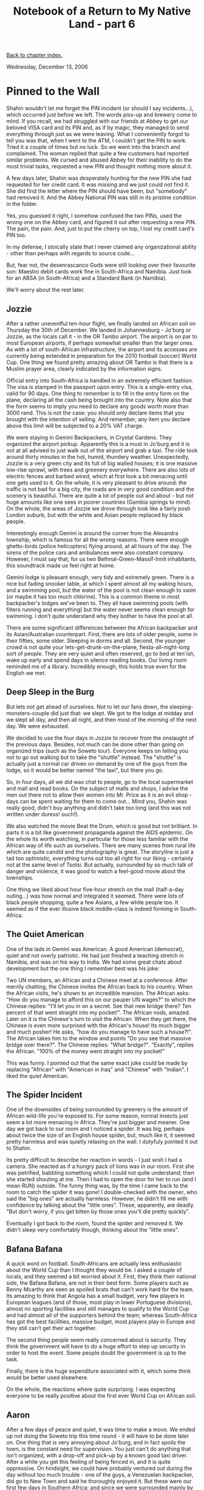 #+title: Notebook of a Return to My Native Land - part 6
#+author: Marco Craveiro
#+options: num:nil author:nil toc:nil
#+bind: org-html-validation-link nil
#+HTML_HEAD: <link rel="stylesheet" href="../css/tufte.css" type="text/css" />

[[file:index.org][Back to chapter index.]]

Wednesday, December 13, 2006

* Pinned to the Wall

Shahin wouldn't let me forget the PIN incident (or should I say
incidents...), which occurred just before we left. The words piss-up
and brewery come to mind. If you recall, we had struggled with our
friends at Abbey to get our beloved VISA card and its PIN and, as if
by magic, they managed to send everything through just as we were
leaving. What I conveniently forgot to tell you was that, when I went
to the ATM, I couldn't get the PIN to work. Tried it a couple of times
but no luck. So we went into the branch and complained. The woman
replied that quite a few customers had reported similar problems. We
cursed and abused Abbey for their inability to do the most trivial
tasks, requested a new PIN and thought nothing more about it.

A few days later, Shahin was desperately hunting for the new PIN she
had requested for her credit card. It was missing and we just could
not find it. She did find the letter where the PIN should have been,
but "somebody" had removed it. And the Abbey National PIN was still in
its pristine condition in the folder.

Yes, you guessed it right, I somehow confused the two PINs, used the
wrong one on the Abbey card, and figured it out after requesting a new
PIN. The pain, the pain. And, just to put the cherry on top, I lost my
credit card's PIN too.

In my defense, I stoically state that I never claimed any
organizational ability - other than perhaps with regards to source
code...

But, fear not, the desenrascanco Gods were still looking over their
favourite son: Maestro debit cards work fine in South-Africa and
Namibia. Just look for an ABSA (in South-Africa) and a Standard Bank
(in Namibia).

We'll worry about the rest later.

** Jozzie

After a rather uneventful ten-hour flight, we finally landed on
African soil on Thursday the 30th of December. We landed in
Johannesburg - Jo'burg or Jozzie, as the locals call it - in the OR
Tambo airport. The airport is on par to most European airports, if
perhaps somewhat smaller than the larger ones. As with a lot of
south-African infrastructure, the airport and its accesses are
currently being extended in preparation for the 2010 football (soccer)
World Cup. One thing we found pretty amazing about OR Tambo is that
there is a Muslim prayer area, clearly indicated by the information
signs.

Official entry into South-Africa is handled in an extremely efficient
fashion. The visa is stamped in the passport upon entry. This is a
single-entry visa, valid for 90 days. One thing to remember is to fill
in the entry form on the plane, declaring all the cash being brought
into the country. Note also that the form seems to imply you need to
declare any goods worth more than 3000 rand. This is not the case: you
should only declare items that you brought with the intention of
selling. And remember, any item you declare above this limit will be
subjected to a 20% VAT charge.

We were staying in Gemini Backpackers, in Crystal Gardens. They
organized the airport pickup. Apparently this is a must in Jo'burg and
it is not at all advised to just walk out of the airport and grab a
taxi. The ride took around thirty minutes in the hot, humid, thundery
weather. Unexpectedly, Jozzie is a very green city and its full of big
walled houses; it is one massive low-rise sprawl, with trees and
greenery everywhere. There are also lots of electric fences and barbed
wired, which at first look a bit menacing until one gets used to
it. On the whole, it is very pleasant to drive around: the traffic is
not bad for a big city, the roads are in very good condition and the
scenery is beautiful. There are quite a lot of people out and about -
but not huge amounts like one sees in poorer countries (Gambia springs
to mind). On the whole, the areas of Jozzie we drove through look like
a fairly posh London suburb, but with the white and Asian people
replaced by black people.

[[./joburg_traffic_lights.jpg]]

Interestingly enough Gemini is around the corner from the Alexandra
township, which is famous for all the wrong reasons. There were enough
ghetto-birds (police helicopters) flying around, at all hours of the
day. The sirens of the police cars and ambulances were also constant
company. However, I must say that, for us two
Bethnal-Green-Massif-Innit inhabitants, this soundtrack made us feel
right at home.

Gemini lodge is pleasant enough, very tidy and extremely green. There
is a nice but fading snooker table, at which I spent almost all my
waking hours, and a swimming pool, but the water of the pool is not
clean enough to swim (or maybe it has too much chlorine). This is a
common theme in most backpacker's lodges we've been to. They all have
swimming pools (with filters running and everything) but the water
never seems clean enough for swimming. I don't quite understand why
they bother to have the pool at all.

[[./gemini_backpackers.jpg]]

There are some significant differences between the African backpacker
and its Asian/Australian counterpart. First, there are lots of older
people, some in their fifties, some older. Sleeping in dorms and
all. Second, the younger crowd is not quite your
lets-get-drunk-on-the-plane, fiesta-all-night-long sort of
people. They are very quiet and often reserved, go to bed at ten'ish,
wake up early and spend days in silence reading books. Our living room
reminded me of a library. Incredibly enough, this holds true even for
the English we met.

** Deep Sleep in the Burg

But lets not get ahead of ourselves. Not to let our fans down, the
sleeping-monsters-couple did just that: we slept. We got to the lodge
at midday and we slept all day, and then all night, and then most of
the morning of the next day. We were exhausted.

We decided to use the four days in Jozzie to recover from the
onslaught of the previous days. Besides, not much can be done other
than going on organized trips (such as the Soweto tour). Everyone
keeps on telling you not to go out walking but to take the "shuttle"
instead. The "shuttle" is actually just a normal car driven on demand
by one of the guys from the lodge, so it would be better named "the
taxi", but there you go.

So, in four days, all we did was chat to people, go to the local
supermarket and mall and read books. On the subject of malls and
shops, I advise the men out there not to allow their women into
Mr. Price as it is an evil shop - days can be spent waiting for them
to come out... Mind you, Shahin was really good, didn't buy anything
and didn't take too long (and this was not written under duress!
ouch!).

We also watched the movie Beat the Drum, which is good but not
brilliant. In parts it is a bit like government propaganda against the
AIDS epidemic. On the whole its worth watching, in particular for
those less familiar with the African way of life such as
ourselves. There are many scenes from rural life which are quite
candid and the photography is great. The storyline is just a tad too
optimistic, everything turns out too all right for our liking -
certainly not at the same level of Tsotsi. But actually, surrounded by
so much talk of danger and violence, it was good to watch a feel-good
movie about the townships.

One thing we liked about hour five-hour stretch on the mall
(half-a-day outing...) was how normal and integrated it seemed. There
were lots of black people shopping, quite a few Asians, a few white
people too. It seemed as if the ever illusive black middle-class is
indeed forming in South-Africa.

** The Quiet American

One of the lads in Gemini was American. A good American (democrat),
quiet and not overly patriotic. He had just finished a teaching
stretch in Namibia, and was on his way to India. We had some great
chats about development but the one thing I remember best was his
joke:

Two UN members, an African and a Chinese meet at a conference. After
merrily chatting, the Chinese invites the African back to his
country. When the African visits, he's shown to an incredible
mansion. The African asks: "How do you manage to afford this on our
pauper UN wages?" to which the Chinese replies: "I'll let you in on a
secret. See that new bridge there? Ten percent of that went straight
into my pocket!". The African nods, amazed. Later on it is the
Chinese's turn to visit the African. When they get there, the Chinese
is even more surprised with the African's house! Its much bigger and
much posher! He asks, "how do you manage to have such a house?!". The
African takes him to the window and points "Do you see that massive
bridge over there?". The Chinese replies: "What bridge?". "Exactly",
replies the African. "100% of the money went straight into my pocket!"

This was funny. I pointed out that the same exact joke could be made
by replacing "African" with "American in Iraq" and "Chinese" with
"Indian". I liked the quiet American.

** The Spider Incident

One of the downsides of being surrounded by greenery is the amount of
African wild-life you're exposed to. For some reason, normal insects
just seem a lot more menacing in Africa. They're just bigger and
meaner. One day we got back to our room and I noticed a spider. It was
big, perhaps about twice the size of an English house spider, but,
much like it, it seemed pretty harmless and was quietly relaxing on
the wall. I dutyfuly pointed it out to Shahin.

Its pretty difficult to describe her reaction in words - I just wish I
had a camera. She reacted as if a hungry pack of lions was in our
room. First she was petrified, babbling something which I could not
quite understand; then she started shouting at me. Then I had to open
the door for her to run (and I mean RUN) outside. The funny thing was,
by the time I came back to the room to catch the spider it was gone! I
double-checked with the owner, who said the "big ones" are actually
harmless. However, he didn't fill me with confidence by talking about
the "little ones". These, apparently, are deadly. "But don't worry, if
you get bitten by those ones you'll die pretty quickly".

Eventually I got back to the room, found the spider and removed it. We
didn't sleep very comfortably though, thinking about the "little
ones".

** Bafana Bafana

A quick word on football. South-Africans are actually less
enthusiastic about the World Cup than I thought they would be. I asked
a couple of locals, and they seemed a bit worried about it. First,
they think their national side, the Bafana Bafana, are not in their
best form. Some players such as Benny Mcarthy are seen as spoiled
brats that can't work hard for the team. Its amazing to think that
Angola has a small budget, very few players in European leagues (and
of those, most play in lower Portuguese divisions), almost no sporting
facilities and still manages to qualify to the World Cup and had
almost all of the supporters behind the team; whereas South-Africa has
got the best facilities, massive budget, most players play in Europe
and they still can't get their act together.

The second thing people seem really concerned about is security. They
think the government will have to do a huge effort to step up security
in order to host the event. Some people doubt the government is up to
the task.

Finally, there is the huge expenditure associated with it, which some
think would be better used elsewhere.

On the whole, the reactions where quite surprising. I was expecting
everyone to be really positive about the first ever World Cup on
African soil.

** Aaron

After a few days of peace and quiet, it was time to make a move. We
ended up not doing the Soweto trip this time round - it will have to
be done later on. One thing that is very annoying about Jo'burg, and
in fact spoils the town, is the constant need for supervision. You
just can't do anything that isn't organized, with a drop-off and
pick-up by a known good taxi driver. After a while you get this
feeling of being fenced in, and it is quite oppressive. On hindsight,
we could have probably ventured out during the day without too much
trouble - one of the guys, a Venezuelan backpacker, did go to New Town
and said he thoroughly enjoyed it. But these were our first few days
in Southern Africa; and since we were surrounded mainly by foreigners
and cautious lodge staff, we just didn't know where the limits
were. It seemed safer to err in the side of caution.

[[./gemini_aaron.jpg]]

Organizing the departure was interesting in itself. Gemini has this
one-man-band approach and all administrative tasks are done by one
chap, Aaron, who is a bit like a general manager of the place. Aaron
literally deals with pretty much everything, from booking people, to
collecting payments, to sorting out spiders in your room. We've seen
him at his desk from the first light of day till late at night. And
doing a bit of cleaning on the side too, on his spare moments. In
fact, as far as we could ascertain the only thing he doesn't do is
driving the shuttles, for which there are two or three drivers - who
seem to sit outside all day waiting for passengers. The actual owners
of the lodge, a nice white family, also seem to sit around relaxing
pretty much all the time. Unfortunately, because there are quite a few
people coming in and out, Aaron is always running from one place to
the next and its almost impossible to get his undivided attention. And
since we can't actually go anywhere without a car (which has to be
organized by Aaron for you), we couldn't do much without him
either. To get an idea, it could take an hour or two to get a Fanta
and it took us more than a day to buy a phonecard. While we were
waiting for the card, we got Aaron to ring the bus people for us. They
told us that it would be pretty difficult to get to Cape Town by bus
at that time. The holidays were just beginning and everyone was
heading down that way. Unfortunately this meant it would also be
pretty difficult to get to Windhoek by bus too as the buses have part
of the route in common, up til Uppington. In the end we got Aaron to
ring ComAir, and they got us a flight to Windhoek pretty much straight
away. This was a win as the flight is only a couple of hours instead
of the 26 hour bus journey. Although the buses are slightly less
expensive, once you factor in the extra days we would have to wait
round plus the time, flying is a much better deal.

So we got the plane and went off to Windhoek.

[[file:part_7.org][Forward to next chapter]]
[[file:index.org][Back to chapter index.]]
